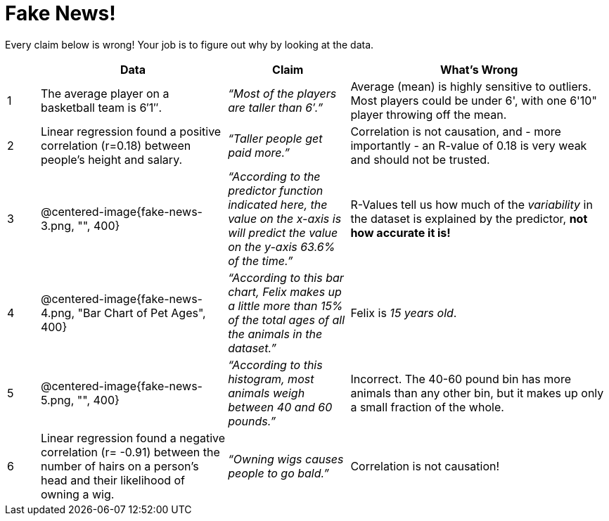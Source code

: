 = Fake News!

Every claim below is wrong! Your job is to figure out why by looking at the data.

[.fakenews-table,cols="4a,23a,15a,32a",options="header"]
|===
| 
| Data 
| Claim 
| What's Wrong

| 1 
| The average player on a basketball team is 6′1″.
| _“Most of the players are taller than 6′.”_
| Average (mean) is highly sensitive to outliers. Most players could be under 6', with one 6'10" player throwing off the mean.

| 2
| Linear regression found a positive correlation (r=0.18) between people’s height and salary.
| _“Taller people get paid more.”_
| Correlation is not causation, and - more importantly - an R-value of 0.18 is very weak and should not be trusted.

| 3
| @centered-image{fake-news-3.png, "", 400}
| _“According to the predictor function indicated here, the value on the x-axis is will predict the value on the y-axis 63.6% of the time.”_
| R-Values tell us how much of the _variability_ in the dataset is explained by the predictor, *not how accurate it is!*


| 4
| @centered-image{fake-news-4.png, "Bar Chart of Pet Ages", 400}
| _“According to this bar chart, Felix makes up a little more than 15% of the total ages of all the animals in the dataset.”_
| Felix is _15 years old_.

| 5
| @centered-image{fake-news-5.png, "", 400}
| _“According to this histogram, most animals weigh between 40 and 60 pounds.”_
| Incorrect. The 40-60 pound bin has more animals than any other bin, but it makes up only a small fraction of the whole.

| 6
| Linear regression found a negative correlation (r= -0.91) between the number of hairs on a person’s head and their likelihood of owning a wig.
| _“Owning wigs causes people to go bald.”_
| Correlation is not causation!
|===
